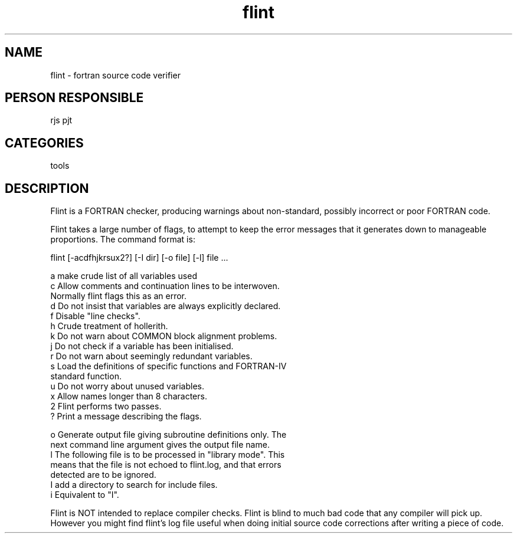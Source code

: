 .TH flint 1
.SH NAME
flint - fortran source code verifier
.SH PERSON RESPONSIBLE
rjs pjt
.SH CATEGORIES
tools
.SH DESCRIPTION
Flint is a FORTRAN checker, producing warnings about non-standard,
possibly incorrect or poor FORTRAN code.
.sp
Flint takes a large number of flags, to attempt to keep the error
messages that it generates down to manageable proportions. The
command format is:
.sp
.nf
 flint [-acdfhjkrsux2?] [-I dir] [-o file] [-l] file ...
.fi
.sp
.nf
  a    make crude list of all variables used
  c    Allow comments and continuation lines to be interwoven.
       Normally flint flags this as an error.
  d    Do not insist that variables are always explicitly declared.
  f    Disable "line checks".
  h    Crude treatment of hollerith.
  k    Do not warn about COMMON block alignment problems.
  j    Do not check if a variable has been initialised.
  r    Do not warn about seemingly redundant variables.
  s    Load the definitions of specific functions and FORTRAN-IV
       standard function.
  u    Do not worry about unused variables.
  x    Allow names longer than 8 characters.
  2    Flint performs two passes.
  ?    Print a message describing the flags.
.fi
.sp
.nf
  o    Generate output file giving subroutine definitions only. The
       next command line argument gives the output file name.
  l    The following file is to be processed in "library mode". This
       means that the file is not echoed to flint.log, and that errors
       detected are to be ignored.
  I    add a directory to search for include files.
  i    Equivalent to "I".
.fi
.sp
Flint is NOT intended to replace compiler checks.  Flint is blind
to much bad code that any compiler will pick up. However you might
find flint's log file useful when doing initial source code corrections
after writing a piece of code.
